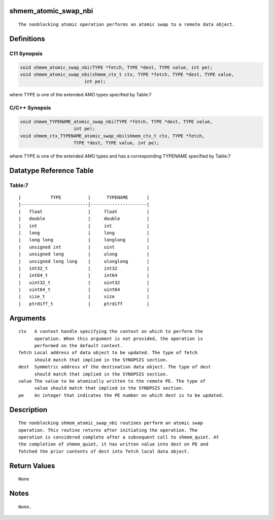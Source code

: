 shmem_atomic_swap_nbi
=====================

::

   The nonblocking atomic operation performs an atomic swap to a remote data object.

Definitions
===========

C11 Synopsis
------------

.. code:: bash

   void shmem_atomic_swap_nbi(TYPE *fetch, TYPE *dest, TYPE value, int pe);
   void shmem_atomic_swap_nbi(shmem_ctx_t ctx, TYPE *fetch, TYPE *dest, TYPE value,
                           int pe);

where TYPE is one of the extended AMO types specified by Table:7

C/C++ Synopsis
--------------

.. code:: bash

       void shmem_TYPENAME_atomic_swap_nbi(TYPE *fetch, TYPE *dest, TYPE value,
                           int pe);
       void shmem_ctx_TYPENAME_atomic_swap_nbi(shmem_ctx_t ctx, TYPE *fetch,
                           TYPE *dest, TYPE value, int pe);

where TYPE is one of the extended AMO types and has a corresponding
TYPENAME specified by Table:7

Datatype Reference Table
========================

Table:7
-------

::

     |           TYPE          |      TYPENAME       |
     |-------------------------|---------------------|
     |   float                 |     float           |
     |   double                |     double          |
     |   int                   |     int             |
     |   long                  |     long            |
     |   long long             |     longlong        |
     |   unsigned int          |     uint            |
     |   unsigned long         |     ulong           |
     |   unsigned long long    |     ulonglong       |
     |   int32_t               |     int32           |
     |   int64_t               |     int64           |
     |   uint32_t              |     uint32          |
     |   uint64_t              |     uint64          |
     |   size_t                |     size            |
     |   ptrdiff_t             |     ptrdiff         |

Arguments
=========

::

   ctx   A context handle specifying the context on which to perform the
         operation. When this argument is not provided, the operation is
         performed on the default context.
   fetch Local address of data object to be updated. The type of fetch
         should match that implied in the SYNOPSIS section.
   dest  Symmetric address of the destination data object. The type of dest
         should match that implied in the SYNOPSIS section.
   value The value to be atomically written to the remote PE. The type of
         value should match that implied in the SYNOPSIS section.
   pe    An integer that indicates the PE number on which dest is to be updated.

Description
===========

::

   The nonblocking shmem_atomic_swap_nbi routines perform an atomic swap
   operation. This routine returns after initiating the operation. The
   operation is considered complete after a subsequent call to shmem_quiet. At
   the completion of shmem_quiet, it has written value into dest on PE and
   fetched the prior contents of dest into fetch local data object.

Return Values
=============

::

   None

Notes
=====

::

   None.
